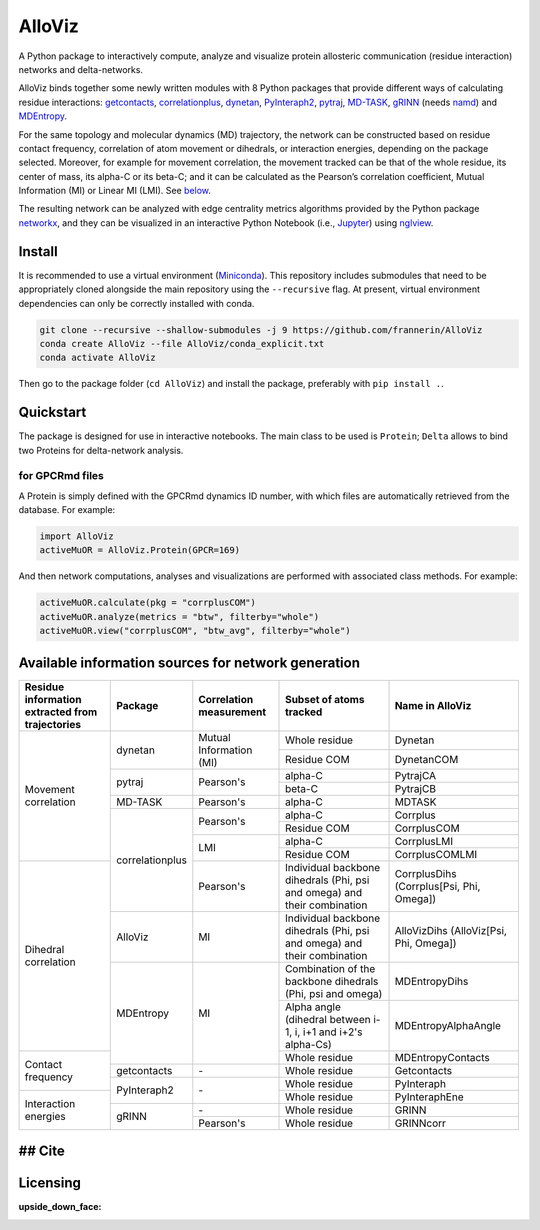 .. raw:: html

   <!-- [![PyPI - Python Version](https://img.shields.io/pypi/pyversions/correlationplus)](https://pypi.org/project/correlationplus/)
   [![PyPI](https://img.shields.io/pypi/v/correlationplus)](https://pypi.org/project/correlationplus/)
   [![install with bioconda](https://img.shields.io/badge/install%20with-bioconda-brightgreen.svg?style=flat)](http://bioconda.github.io/recipes/correlationplus/README.html)
   [![Open Source License: GPL v3](https://img.shields.io/badge/License-LGPLv3-blue.svg)](https://opensource.org/licenses/LGPL-3.0)
   [![Doc](https://readthedocs.org/projects/correlationplus/badge/?version=latest)](http://correlationplus.readthedocs.org/en/latest/#)
   [![Docker Image Version (tag latest semver)](https://img.shields.io/docker/v/structuraldynamicslab/correlationplus/latest)](https://hub.docker.com/repository/docker/structuraldynamicslab/correlationplus)
   ![Conda](https://img.shields.io/conda/pn/bioconda/correlationplus)
   [![SWH](https://archive.softwareheritage.org/badge/origin/https://github.com/tekpinar/correlationplus/)](https://archive.softwareheritage.org/browse/origin/?origin_url=https://github.com/tekpinar/correlationplus) -->

..
	.. role::  raw-html(raw)
	    :format: html
	:raw-html:`&#128301;`

AlloViz
=======

A Python package to interactively compute, analyze and visualize protein
allosteric communication (residue interaction) networks and
delta-networks.

AlloViz binds together some newly written modules with 8 Python packages
that provide different ways of calculating residue interactions:
`getcontacts <https://github.com/getcontacts/getcontacts>`__,
`correlationplus <https://github.com/tekpinar/correlationplus>`__,
`dynetan <https://github.com/melomcr/dynetan>`__,
`PyInteraph2 <https://github.com/ELELAB/pyinteraph2>`__,
`pytraj <https://github.com/Amber-MD/pytraj>`__,
`MD-TASK <https://github.com/RUBi-ZA/MD-TASK>`__,
`gRINN <https://bitbucket.org/onursercinoglu/grinn>`__ (needs
`namd <https://www.ks.uiuc.edu/Research/namd/>`__) and
`MDEntropy <https://github.com/msmbuilder/mdentropy>`__.

.. raw:: html

   <!-- [g_correlation](https://www.mpinat.mpg.de/grubmueller/g_correlation), [GSAtools](https://github.com/AllosterIt/GSAtools) -->

For the same topology and molecular dynamics (MD) trajectory, the
network can be constructed based on residue contact frequency,
correlation of atom movement or dihedrals, or interaction energies,
depending on the package selected. Moreover, for example for movement
correlation, the movement tracked can be that of the whole residue, its
center of mass, its alpha-C or its beta-C; and it can be calculated as
the Pearson’s correlation coefficient, Mutual Information (MI) or Linear
MI (LMI). See
`below <#available-information-sources-for-network-generation>`__.

The resulting network can be analyzed with edge centrality metrics
algorithms provided by the Python package
`networkx <https://github.com/networkx/networkx>`__, and they can be
visualized in an interactive Python Notebook (i.e.,
`Jupyter <https://jupyter.org/>`__) using
`nglview <https://github.com/nglviewer/nglview>`__.

Install
-------

It is recommended to use a virtual environment
(`Miniconda <https://docs.conda.io/en/latest/miniconda.html>`__). This
repository includes submodules that need to be appropriately cloned
alongside the main repository using the ``--recursive`` flag. At
present, virtual environment dependencies can only be correctly
installed with conda.

.. code:: bash

   git clone --recursive --shallow-submodules -j 9 https://github.com/frannerin/AlloViz
   conda create AlloViz --file AlloViz/conda_explicit.txt
   conda activate AlloViz

Then go to the package folder (``cd AlloViz``) and install the package,
preferably with ``pip install .``.

Quickstart
----------

The package is designed for use in interactive notebooks. The main class
to be used is ``Protein``; ``Delta`` allows to bind two Proteins for
delta-network analysis.

for GPCRmd files
~~~~~~~~~~~~~~~~

A Protein is simply defined with the GPCRmd dynamics ID number, with
which files are automatically retrieved from the database. For example:

.. code:: python

   import AlloViz
   activeMuOR = AlloViz.Protein(GPCR=169)

And then network computations, analyses and visualizations are performed
with associated class methods. For example:

.. code:: python

   activeMuOR.calculate(pkg = "corrplusCOM")
   activeMuOR.analyze(metrics = "btw", filterby="whole")
   activeMuOR.view("corrplusCOM", "btw_avg", filterby="whole")

Available information sources for network generation
----------------------------------------------------

.. raw:: html

   <!-- https://www.tablesgenerator.com/html_tables
   https://github.com/msmbuilder/msmbuilder/blob/515fd5c27836c797692d600216b5eb224dfc1c5d/msmbuilder/featurizer/featurizer.py#L802
    -->

+-------------------+-----------------+------------------+-------------------------+---------------------------+
| Residue           | Package         | Correlation      | Subset of atoms         | Name in AlloViz           |
| information       |                 | measurement      | tracked                 |                           |
| extracted from    |                 |                  |                         |                           |
| trajectories      |                 |                  |                         |                           |
+===================+=================+==================+=========================+===========================+
| Movement          | dynetan         | Mutual           | Whole residue           | Dynetan                   |
| correlation       |                 | Information (MI) +-------------------------+---------------------------+
|                   |                 |                  | Residue COM             | DynetanCOM                |
|                   +-----------------+------------------+-------------------------+---------------------------+
|                   | pytraj          | Pearson's        | alpha-C                 | PytrajCA                  |
|                   |                 |                  +-------------------------+---------------------------+
|                   |                 |                  | beta-C                  | PytrajCB                  |
|                   +-----------------+------------------+-------------------------+---------------------------+
|                   | MD-TASK         | Pearson's        | alpha-C                 | MDTASK                    |
|                   +-----------------+------------------+-------------------------+---------------------------+
|                   | correlationplus | Pearson's        | alpha-C                 | Corrplus                  |
|                   |                 |                  +-------------------------+---------------------------+
|                   |                 |                  | Residue COM             | CorrplusCOM               |
|                   |                 +------------------+-------------------------+---------------------------+
|                   |                 | LMI              | alpha-C                 | CorrplusLMI               |
|                   |                 |                  +-------------------------+---------------------------+
|                   |                 |                  | Residue COM             | CorrplusCOMLMI            |
+-------------------+                 +------------------+-------------------------+---------------------------+
| Dihedral          |                 | Pearson's        | Individual backbone     | CorrplusDihs              |
| correlation       |                 |                  | dihedrals (Phi, psi     | (Corrplus[Psi, Phi,       |
|                   |                 |                  | and omega) and their    | Omega])                   |
|                   |                 |                  | combination             |                           |
|                   +-----------------+------------------+-------------------------+---------------------------+
|                   | AlloViz         | MI               | Individual backbone     | AlloVizDihs               |
|                   |                 |                  | dihedrals (Phi, psi     | (AlloViz[Psi, Phi,        |
|                   |                 |                  | and omega) and their    | Omega])                   |
|                   |                 |                  | combination             |                           |
|                   +-----------------+------------------+-------------------------+---------------------------+
|                   | MDEntropy       | MI               | Combination of the      | MDEntropyDihs             |
|                   |                 |                  | backbone dihedrals      |                           |
|                   |                 |                  | (Phi, psi and omega)    |                           |
|                   |                 |                  +-------------------------+---------------------------+
|                   |                 |                  | Alpha angle (dihedral   | MDEntropyAlphaAngle       |
|                   |                 |                  | between i-1, i, i+1 and |                           |
|                   |                 |                  | i+2's alpha-Cs)         |                           |
+-------------------+                 |                  +-------------------------+---------------------------+
| Contact frequency |                 |                  | Whole residue           | MDEntropyContacts         |
|                   +-----------------+------------------+-------------------------+---------------------------+
|                   | getcontacts     | \-               | Whole residue           | Getcontacts               |
|                   +-----------------+------------------+-------------------------+---------------------------+
|                   | PyInteraph2     | \-               | Whole residue           | PyInteraph                |
+-------------------+                 |                  +-------------------------+---------------------------+
| Interaction       |                 |                  | Whole residue           | PyInteraphEne             |
| energies          +-----------------+------------------+-------------------------+---------------------------+
|                   | gRINN           | \-               | Whole residue           | GRINN                     |
|                   |                 +------------------+-------------------------+---------------------------+
|                   |                 | Pearson's        | Whole residue           | GRINNcorr                 |
+-------------------+-----------------+------------------+-------------------------+---------------------------+

## Cite
-------

Licensing
---------

:upside_down_face:
